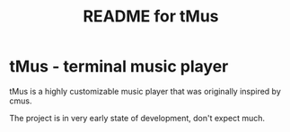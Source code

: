 #+TITLE: README for tMus
#+AUTHOR: Dāniels Ponamarjovs
#+EMAIL: bonux@duck.com
#+OPTIONS: ':nil toc:nil num:nil author:nil email:nil

* tMus - terminal music player

tMus is a highly customizable music player that was originally inspired by cmus.

The project is in very early state of development, don't expect much.
